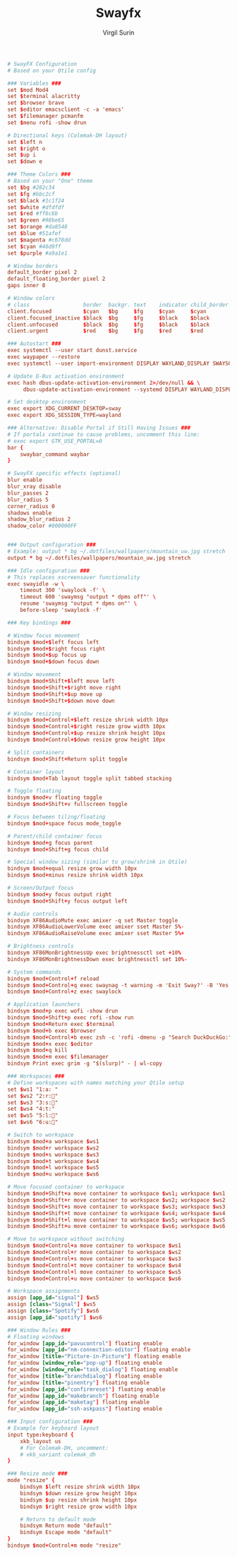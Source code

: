 #+title: Swayfx
#+AUTHOR: Virgil Surin
#+PROPERTY: header-args :tangle ~/.config/sway/config
#+auto_tangle: t

#+begin_src conf
# SwayFX Configuration
# Based on your Qtile config

### Variables ###
set $mod Mod4
set $terminal alacritty
set $browser brave
set $editor emacsclient -c -a 'emacs'
set $filemanager pcmanfm
set $menu rofi -show drun

# Directional keys (Colemak-DH layout)
set $left n
set $right o
set $up i
set $down e

### Theme Colors ###
# Based on your "One" theme
set $bg #282c34
set $fg #bbc2cf
set $black #1c1f24
set $white #dfdfdf
set $red #ff6c6b
set $green #98be65
set $orange #da8548
set $blue #51afef
set $magenta #c678dd
set $cyan #46d9ff
set $purple #a9a1e1

# Window borders
default_border pixel 2
default_floating_border pixel 2
gaps inner 8

# Window colors
# class                 border  backgr. text    indicator child_border
client.focused          $cyan   $bg     $fg     $cyan     $cyan
client.focused_inactive $black  $bg     $fg     $black    $black
client.unfocused        $black  $bg     $fg     $black    $black
client.urgent           $red    $bg     $fg     $red      $red

### Autostart ###
exec systemctl --user start dunst.service
exec waypaper --restore
exec systemctl --user import-environment DISPLAY WAYLAND_DISPLAY SWAYSOCK XDG_CURRENT_DESKTOP XDG_SESSION_TYPE

# Update D-Bus activation environment
exec hash dbus-update-activation-environment 2>/dev/null && \
     dbus-update-activation-environment --systemd DISPLAY WAYLAND_DISPLAY SWAYSOCK XDG_CURRENT_DESKTOP

# Set desktop environment
exec export XDG_CURRENT_DESKTOP=sway
exec export XDG_SESSION_TYPE=wayland

### Alternative: Disable Portal if Still Having Issues ###
# If portals continue to cause problems, uncomment this line:
# exec export GTK_USE_PORTAL=0
bar {
    swaybar_command waybar
}

# SwayFX specific effects (optional)
blur enable
blur_xray disable
blur_passes 2
blur_radius 5
corner_radius 0
shadows enable
shadow_blur_radius 2
shadow_color #000000FF


### Output configuration ###
# Example: output * bg ~/.dotfiles/wallpapers/mountain_uw.jpg stretch
output * bg ~/.dotfiles/wallpapers/mountain_uw.jpg stretch

### Idle configuration ###
# This replaces xscreensaver functionality
exec swayidle -w \
    timeout 300 'swaylock -f' \
    timeout 600 'swaymsg "output * dpms off"' \
    resume 'swaymsg "output * dpms on"' \
    before-sleep 'swaylock -f'

### Key bindings ###

# Window focus movement
bindsym $mod+$left focus left
bindsym $mod+$right focus right
bindsym $mod+$up focus up
bindsym $mod+$down focus down

# Window movement
bindsym $mod+Shift+$left move left
bindsym $mod+Shift+$right move right
bindsym $mod+Shift+$up move up
bindsym $mod+Shift+$down move down

# Window resizing
bindsym $mod+Control+$left resize shrink width 10px
bindsym $mod+Control+$right resize grow width 10px
bindsym $mod+Control+$up resize shrink height 10px
bindsym $mod+Control+$down resize grow height 10px

# Split containers
bindsym $mod+Shift+Return split toggle

# Container layout
bindsym $mod+Tab layout toggle split tabbed stacking

# Toggle floating
bindsym $mod+v floating toggle
bindsym $mod+Shift+v fullscreen toggle

# Focus between tiling/floating
bindsym $mod+space focus mode_toggle

# Parent/child container focus
bindsym $mod+g focus parent
bindsym $mod+Shift+g focus child

# Special window sizing (similar to grow/shrink in Qtile)
bindsym $mod+equal resize grow width 10px
bindsym $mod+minus resize shrink width 10px

# Screen/Output focus
bindsym $mod+y focus output right
bindsym $mod+Shift+y focus output left

# Audio controls
bindsym XF86AudioMute exec amixer -q set Master toggle
bindsym XF86AudioLowerVolume exec amixer sset Master 5%-
bindsym XF86AudioRaiseVolume exec amixer sset Master 5%+

# Brightness controls
bindsym XF86MonBrightnessUp exec brightnessctl set +10%
bindsym XF86MonBrightnessDown exec brightnessctl set 10%-

# System commands
bindsym $mod+Control+f reload
bindsym $mod+Control+q exec swaynag -t warning -m 'Exit Sway?' -B 'Yes' 'swaymsg exit'
bindsym $mod+Control+z exec swaylock

# Application launchers
bindsym $mod+p exec wofi -show drun
bindsym $mod+Shift+p exec rofi -show run
bindsym $mod+Return exec $terminal
bindsym $mod+b exec $browser
bindsym $mod+Control+b exec zsh -c 'rofi -dmenu -p "Search DuckDuckGo:" -lines 0 | xargs -I{} brave "https://www.duckduckgo.com/?q={}"'
bindsym $mod+x exec $editor
bindsym $mod+q kill
bindsym $mod+m exec $filemanager
bindsym Print exec grim -g "$(slurp)" - | wl-copy

### Workspaces ###
# Define workspaces with names matching your Qtile setup
set $ws1 "1:a: "
set $ws2 "2:r:󰖟"
set $ws3 "3:s:󰈙"
set $ws4 "4:t:"
set $ws5 "5:l:󰍦"
set $ws6 "6:u:󰓇"

# Switch to workspace
bindsym $mod+a workspace $ws1
bindsym $mod+r workspace $ws2
bindsym $mod+s workspace $ws3
bindsym $mod+t workspace $ws4
bindsym $mod+l workspace $ws5
bindsym $mod+u workspace $ws6

# Move focused container to workspace
bindsym $mod+Shift+a move container to workspace $ws1; workspace $ws1
bindsym $mod+Shift+r move container to workspace $ws2; workspace $ws2
bindsym $mod+Shift+s move container to workspace $ws3; workspace $ws3
bindsym $mod+Shift+t move container to workspace $ws4; workspace $ws4
bindsym $mod+Shift+l move container to workspace $ws5; workspace $ws5
bindsym $mod+Shift+u move container to workspace $ws6; workspace $ws6

# Move to workspace without switching
bindsym $mod+Control+a move container to workspace $ws1
bindsym $mod+Control+r move container to workspace $ws2
bindsym $mod+Control+s move container to workspace $ws3
bindsym $mod+Control+t move container to workspace $ws4
bindsym $mod+Control+l move container to workspace $ws5
bindsym $mod+Control+u move container to workspace $ws6

# Workspace assignments
assign [app_id="signal"] $ws5
assign [class="Signal"] $ws5
assign [class="Spotify"] $ws6
assign [app_id="spotify"] $ws6

### Window Rules ###
# Floating windows
for_window [app_id="pavucontrol"] floating enable
for_window [app_id="nm-connection-editor"] floating enable
for_window [title="Picture-in-Picture"] floating enable
for_window [window_role="pop-up"] floating enable
for_window [window_role="task_dialog"] floating enable
for_window [title="branchdialog"] floating enable
for_window [title="pinentry"] floating enable
for_window [app_id="confirmreset"] floating enable
for_window [app_id="makebranch"] floating enable
for_window [app_id="maketag"] floating enable
for_window [app_id="ssh-askpass"] floating enable

### Input configuration ###
# Example for keyboard layout
input type:keyboard {
    xkb_layout us
    # For Colemak-DH, uncomment:
    # xkb_variant colemak_dh
}

### Resize mode ###
mode "resize" {
    bindsym $left resize shrink width 10px
    bindsym $down resize grow height 10px
    bindsym $up resize shrink height 10px
    bindsym $right resize grow width 10px

    # Return to default mode
    bindsym Return mode "default"
    bindsym Escape mode "default"
}
bindsym $mod+Control+m mode "resize"

#+end_src
